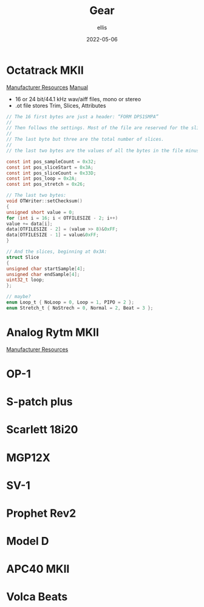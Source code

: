 #+TITLE: Gear
#+DATE: 2022-05-06
#+AUTHOR: ellis
#+EMAIL: ellis@rwest.io
#+DESCRIPTION: RTFM
* Octatrack MKII
[[https://www.elektron.se/support/?connection=octatrack-mkii#resources][Manufacturer Resources]]
[[https://www.elektron.se/wp-content/uploads/2021/03/Octatrack-MKII-User-Manual_ENG_OS1.40A_210414.pdf][Manual]]

- 16 or 24 bit/44.1 kHz wav/aiff files, mono or stereo
- .ot file stores Trim, Slices, Attributes

#+name: ot_file_spec
#+begin_src c
// The 16 first bytes are just a header: “FORM DPS1SMPA”
//
// Then follows the settings. Most of the file are reserved for the slices. All values are big endian.
//
// The last byte but three are the total number of slices.
//
// the last two bytes are the values of all the bytes in the file minus the header summed together.

const int pos_sampleCount = 0x32;
const int pos_sliceStart = 0x3A;
const int pos_sliceCount = 0x33D;
const int pos_loop = 0x2A;
const int pos_stretch = 0x26;

// The last two bytes:
void OTWriter::setChecksum()
{
unsigned short value = 0;
for (int i = 16; i < OTFILESIZE - 2; i++)
value += data[i];
data[OTFILESIZE - 2] = (value >> 8)&0xFF;
data[OTFILESIZE - 1] = value&0xFF;
}

// And the slices, beginning at 0x3A:
struct Slice
{
unsigned char startSample[4];
unsigned char endSample[4];
uint32_t loop;
};

// maybe?
enum Loop_t { NoLoop = 0, Loop = 1, PIPO = 2 };
enum Stretch_t { NoStrech = 0, Normal = 2, Beat = 3 };
#+end_src

* Analog Rytm MKII
[[https://www.elektron.se/support/?connection=analog-rytm-mkii#resources][Manufacturer Resources]]
* OP-1

* S-patch plus

* Scarlett 18i20

* MGP12X

* SV-1

* Prophet Rev2

* Model D

* APC40 MKII

* Volca Beats

